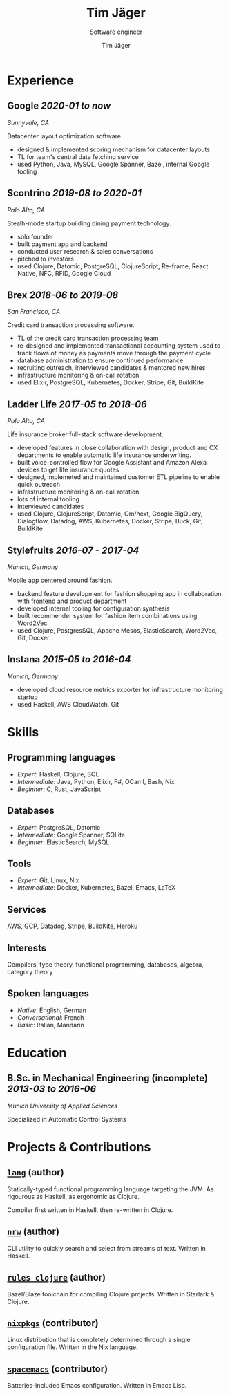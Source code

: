 #+TITLE: Tim Jäger
#+SUBTITLE: Software engineer
#+AUTHOR: Tim Jäger

:PROPERTIES:
:CUSTOM_ID: curriculum-vitae
:END:

* Experience
:PROPERTIES:
:CUSTOM_ID: experience
:END:

** *Google* /2020-01 to now/

/Sunnyvale, CA/

Datacenter layout optimization software.

- designed & implemented scoring mechanism for datacenter layouts
- TL for team's central data fetching service 
- used Python, Java, MySQL, Google Spanner, Bazel, internal Google tooling

** *Scontrino* /2019-08 to 2020-01/
:PROPERTIES:
:CUSTOM_ID: scontrino-2019-08-to-2020-01
:END:

/Palo Alto, CA/

Stealh-mode startup building dining payment technology.

- solo founder
- built payment app and backend
- conducted user research & sales conversations
- pitched to investors
- used Clojure, Datomic, PostgreSQL, ClojureScript,
  Re-frame, React Native, NFC, RFID, Google Cloud

** *Brex* /2018-06 to 2019-08/
:PROPERTIES:
:CUSTOM_ID: brex-2018-06-to-2019-08
:END:

/San Francisco, CA/

Credit card transaction processing software.

- TL of the credit card transaction processing team
- re-designed and implemented transactional accounting system used to
  track flows of money as payments move through the payment cycle
- database administration to ensure continued performance
- recruiting outreach, interviewed candidates & mentored new hires
- infrastructure monitoring & on-call rotation
- used Elixir, PostgreSQL, Kubernetes, Docker, Stripe,
  Git, BuildKite

** *Ladder Life* /2017-05 to 2018-06/
:PROPERTIES:
:CUSTOM_ID: ladder-life-2017-05-to-2018-06
:END:

/Palo Alto, CA/

Life insurance broker full-stack software development.

- developed features in close collaboration with design, product and CX
  departments to enable automatic life insurance underwriting.
- built voice-controlled flow for Google Assistant and Amazon Alexa
  devices to get life insurance quotes
- designed, implemeted and maintained customer ETL pipeline to enable
  quick outreach
- infrastructure monitoring & on-call rotation
- lots of internal tooling
- interviewed candidates
- used Clojure, ClojureScript, Datomic, Om/next, Google
  BigQuery, Dialogflow, Datadog, AWS, Kubernetes, Docker, Stripe, Buck,
  Git, BuildKite

** *Stylefruits* /2016-07 - 2017-04/
:PROPERTIES:
:CUSTOM_ID: stylefruits-2016-07---2017-04
:END:

/Munich, Germany/

Mobile app centered around fashion.

- backend feature development for fashion shopping app in collaboration
  with frontend and product department
- developed internal tooling for configuration synthesis
- built recommender system for fashion item combinations using Word2Vec
- used Clojure, PostgresSQL, Apache Mesos, ElasticSearch,
  Word2Vec, Git, Docker

** *Instana* /2015-05 to 2016-04/
:PROPERTIES:
:CUSTOM_ID: instana-2015-05-to-2016-04
:END:

/Munich, Germany/

- developed cloud resource metrics exporter for infrastructure
  monitoring startup
- used Haskell, AWS CloudWatch, Git
  
* Skills
:PROPERTIES:
:CUSTOM_ID: skills
:END:

** Programming languages
:PROPERTIES:
:CUSTOM_ID: programming-languages
:END:

- /Expert/: Haskell, Clojure, SQL
- /Intermediate/: Java, Python, Elixir, F#, OCaml, Bash, Nix
- /Beginner/: C, Rust, JavaScript

** Databases
:PROPERTIES:
:CUSTOM_ID: databases
:END:

- /Expert/: PostgreSQL, Datomic
- /Intermediate/: Google Spanner, SQLite
- /Beginner/: ElasticSearch, MySQL

** Tools
:PROPERTIES:
:CUSTOM_ID: tools
:END:

- /Expert/: Git, Linux, Nix
- /Intermediate/: Docker, Kubernetes, Bazel, Emacs, LaTeX

** Services
:PROPERTIES:
:CUSTOM_ID: services
:END:

AWS, GCP, Datadog, Stripe, BuildKite, Heroku

** Interests
:PROPERTIES:
:CUSTOM_ID: interests
:END:

Compilers, type theory, functional programming, databases, algebra, category theory

** Spoken languages
:PROPERTIES:
:CUSTOM_ID: spoken-languages
:END:

- /Native/: English, German
- /Conversational/: French
- /Basic/: Italian, Mandarin

* Education
:PROPERTIES:
:CUSTOM_ID: education
:END:

** *B.Sc. in Mechanical Engineering* (incomplete) /2013-03 to 2016-06/
:PROPERTIES:
:CUSTOM_ID: b.sc.-in-mechanical-engineering-2013-03-to-2016-06
:END:

/Munich University of Applied Sciences/

Specialized in Automatic Control Systems

* Projects & Contributions
:PROPERTIES:
:CUSTOM_ID: projects-contributions
:END:

** [[https://github.com/jgertm/lang][~lang~]] (author)
:PROPERTIES:
:CUSTOM_ID: github.comjgertmlang
:END:

Statically-typed functional programming language targeting the JVM. As
rigourous as Haskell, as ergonomic as Clojure.

Compiler first written in Haskell, then re-written in Clojure.

** [[https://github.com/jgertm/nrw][~nrw~]] (author)
:PROPERTIES:
:CUSTOM_ID: github.comjgertmnrw
:END:

CLI utility to quickly search and select from streams of text. Written
in Haskell.

** [[https://github.com/jgertm/rules_clojure][~rules_clojure~]] (author)
:PROPERTIES:
:CUSTOM_ID: github.comjgertmrules_clojure
:END:

Bazel/Blaze toolchain for compiling Clojure projects. Written in
Starlark & Clojure.

** [[https://github.com/NixOS/nixpkgs][~nixpkgs~]] (contributor)
Linux distribution that is completely determined through a single
configuration file. Written in the Nix language.

:PROPERTIES:
:CUSTOM_ID: github.comnixosnixpkgs
:END:
** [[https://github.com/syl20bnr/spacemacs][~spacemacs~]] (contributor)
:PROPERTIES:
:CUSTOM_ID: github.comsyl20bnrspacemacs
:END:

Batteries-included Emacs configuration. Written in Emacs Lisp.

